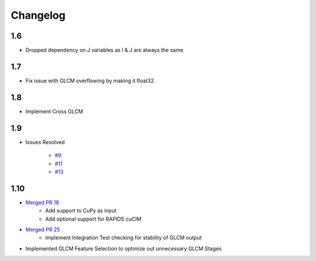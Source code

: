 Changelog
=========

1.6
---
- Dropped dependency on J variables as I & J are always the same

1.7
---
- Fix issue with GLCM overflowing by making it float32

1.8
---
- Implement Cross GLCM

1.9
---

- Issues Resolved

    - `#9 <https://github.com/Eve-ning/glcm-cupy/issues/9>`_
    - `#11 <https://github.com/Eve-ning/glcm-cupy/issues/11>`_
    - `#13 <https://github.com/Eve-ning/glcm-cupy/issues/13>`_

1.10
----

- `Merged PR 18 <https://github.com/Eve-ning/glcm-cupy/pull/18>`_
    - Add support to CuPy as input
    - Add optional support for RAPIDS cuCIM
- `Merged PR 25 <https://github.com/Eve-ning/glcm-cupy/pull/25>`_
    - Implement Integration Test checking for stability of GLCM output
- Implemented GLCM Feature Selection to optimize out unnecessary GLCM Stages